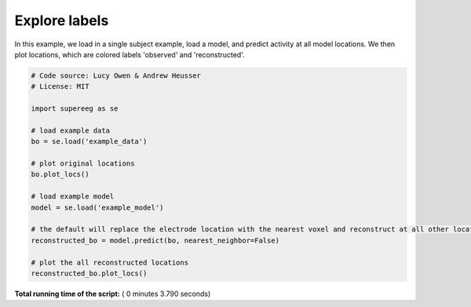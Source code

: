 

.. _sphx_glr_auto_examples_plot_labels.py:


=============================
Explore labels
=============================

In this example, we load in a single subject example, load a model, and predict activity at all
model locations. We then plot locations, which are colored labels 'observed' and 'reconstructed'.





.. rst-class:: sphx-glr-horizontal


    *

      .. image:: /auto_examples/images/sphx_glr_plot_labels_001.png
            :scale: 47

    *

      .. image:: /auto_examples/images/sphx_glr_plot_labels_002.png
            :scale: 47





.. code-block:: python


    # Code source: Lucy Owen & Andrew Heusser
    # License: MIT

    import supereeg as se

    # load example data
    bo = se.load('example_data')

    # plot original locations
    bo.plot_locs()

    # load example model
    model = se.load('example_model')

    # the default will replace the electrode location with the nearest voxel and reconstruct at all other locations
    reconstructed_bo = model.predict(bo, nearest_neighbor=False)

    # plot the all reconstructed locations
    reconstructed_bo.plot_locs()

**Total running time of the script:** ( 0 minutes  3.790 seconds)



.. only :: html

 .. container:: sphx-glr-footer


  .. container:: sphx-glr-download

     :download:`Download Python source code: plot_labels.py <plot_labels.py>`



  .. container:: sphx-glr-download

     :download:`Download Jupyter notebook: plot_labels.ipynb <plot_labels.ipynb>`


.. only:: html

 .. rst-class:: sphx-glr-signature

    `Gallery generated by Sphinx-Gallery <https://sphinx-gallery.readthedocs.io>`_
